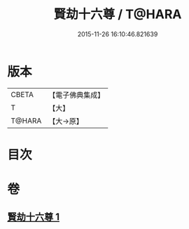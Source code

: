 #+TITLE: 賢劫十六尊 / T@HARA
#+DATE: 2015-11-26 16:10:46.821639
* 版本
 |     CBETA|【電子佛典集成】|
 |         T|【大】     |
 |    T@HARA|【大→原】   |

* 目次
* 卷
** [[file:KR6j0048_001.txt][賢劫十六尊 1]]
